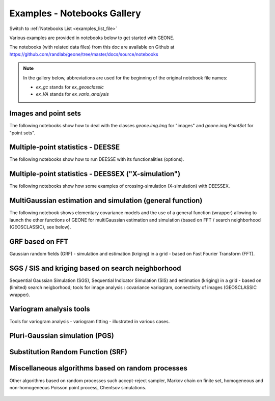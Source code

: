 .. _examples_gallery_file:

Examples - Notebooks Gallery
****************************

Switch to :ref:`Notebooks List <examples_list_file>`

Various examples are provided in notebooks below to get started with GEONE. 

The notebooks (with related data files) from this doc are available on Github at `<https://github.com/randlab/geone/tree/master/docs/source/notebooks>`_

.. note::
    In the gallery below, abbreviations are used for the beginning of the original notebook file names:

    - `ex_gc` stands for `ex_geosclassic`
    - `ex_VA` stands for `ex_vario_analysis`


Images and point sets
---------------------
The following notebooks show how to deal with the classes `geone.img.Img` for "images" and `geone.img.PointSet` for "point sets".

    .. nbgallery::
        :maxdepth: 1

        ex_a_01 - Images and point sets         <notebooks/ex_a_01_image_and_pointset>
        ex_a_02 - Dealing with RGB images (png) <notebooks/ex_a_02_image2d_rgb>
        ex_a_03 - Interpolating images          <notebooks/ex_a_03_image_interpolation>
    

Multiple-point statistics - DEESSE
----------------------------------
The following notebooks show how to run DEESSE with its functionalities (options).

    .. nbgallery::
        :maxdepth: 1

        ex_deesse_01 - Getting started                         <notebooks/ex_deesse_01_basics>
        ex_deesse_02 - Simulation path and additional outputs  <notebooks/ex_deesse_02_additional_outputs_and_simulation_paths>
        ex_deesse_03 - Search neighborhood                     <notebooks/ex_deesse_03_search_neigbhorhood>
        ex_deesse_04 - Continuous simulations                  <notebooks/ex_deesse_04_continuous_sim>
        ex_deesse_05 - Geometrical transformation              <notebooks/ex_deesse_05_geom_transformation>
        ex_deesse_06 - Proportion constraints                  <notebooks/ex_deesse_06_proba_constraint>
        ex_deesse_07 - Connectivity data                       <notebooks/ex_deesse_07_connectivity_data>
        ex_deesse_08 - Multivariate simulations (I)            <notebooks/ex_deesse_08_multivariate_sim>
        ex_deesse_09 - Multivariate simulations (II)           <notebooks/ex_deesse_09_multivariate_sim2>
        ex_deesse_10 - Incomplete images                       <notebooks/ex_deesse_10_incomplete_image>
        ex_deesse_11 - Using a mask                            <notebooks/ex_deesse_11_using_mask>
        ex_deesse_12 - Multiple training data sets             <notebooks/ex_deesse_12_multiple_TIs>
        ex_deesse_13 - Inequality data                         <notebooks/ex_deesse_13_inequality_data>
        ex_deesse_14 - Rotation in 3D                          <notebooks/ex_deesse_14_rotation3D>
        ex_deesse_15 - Block data                              <notebooks/ex_deesse_15_block_data>
        ex_deesse_16 - Advanced use of pyramids                <notebooks/ex_deesse_16_advanced_use_of_pyramids>

Multiple-point statistics - DEESSEX ("X-simulation")
----------------------------------------------------
The following notebooks show how some examples of crossing-simulation (X-simulation) with DEESSEX.

    .. nbgallery::
        :maxdepth: 1

        ex_deesseX_01 - Getting started                        <notebooks/ex_deesseX_01_getting_started>
        ex_deesseX_02 - Example I                              <notebooks/ex_deesseX_02>
        ex_deesseX_03 - Example II                             <notebooks/ex_deesseX_03>
        ex_deesseX_04 - Example III (with non-stationarity)    <notebooks/ex_deesseX_04>

MultiGaussian estimation and simulation (general function)
----------------------------------------------------------
The following notebook shows elementary covariance models and the use of a general function (wrapper) allowing to launch the other functions of GEONE for multiGaussian estimation and simulation (based on FFT / search neighborhood (GEOSCLASSIC), see below).

    .. nbgallery::
        :maxdepth: 1

        ex_general_multiGaussian <notebooks/ex_general_multiGaussian>

GRF based on FFT
----------------
Gaussian random fields (GRF) - simulation and estimation (kriging) in a grid - based on Fast Fourier Transform (FFT).

    .. nbgallery::
        :maxdepth: 1

        ex_grf_1d - 1D <notebooks/ex_grf_1d>
        ex_grf_2d - 2D <notebooks/ex_grf_2d>
        ex_grf_3d - 3D <notebooks/ex_grf_3d>

SGS / SIS and kriging based on search neighborhood
--------------------------------------------------
Sequential Gaussian Simulation (SGS), Sequential Indicator Simulation (SIS) and estimation (kriging) in a grid - based on (limited) search neigborhood; tools for image analysis : covariance variogram, connectivity of images (GEOSCLASSIC wrapper).

    .. nbgallery::
        :maxdepth: 1

        ex_gc_1d_1 - 1D                                 <notebooks/ex_geosclassic_1d_1>
        ex_gc_1d_2 - 1D with non stationary covariance  <notebooks/ex_geosclassic_1d_2_non_stat_cov>
        ex_gc_2d_1 - 2D                                 <notebooks/ex_geosclassic_2d_1>
        ex_gc_2d_2 - 2D with non stationary covariance  <notebooks/ex_geosclassic_2d_2_non_stat_cov>
        ex_gc_3d_1 - 3D                                 <notebooks/ex_geosclassic_3d_1>
        ex_gc_3d_2 - 3D with non stationary covariance  <notebooks/ex_geosclassic_3d_2_non_stat_cov>
        ex_gc_indicator_1d - indicator variable in 1D   <notebooks/ex_geosclassic_indicator_1d>
        ex_gc_indicator_2d - indicator variable in 2D   <notebooks/ex_geosclassic_indicator_2d>
        ex_gc_indicator_3d - indicator variable in 3D   <notebooks/ex_geosclassic_indicator_3d>
        ex_gc_image_analysis - tools for image analysis <notebooks/ex_geosclassic_image_analysis>

Variogram analysis tools
------------------------
Tools for variogram analysis - variogram fitting - illustrated in various cases.

    .. nbgallery::
        :maxdepth: 1

        ex_VA_data1D_1 - 1D                       <notebooks/ex_vario_analysis_data1D_1>
        ex_VA_data1D_2 - 1D with non-stationarity <notebooks/ex_vario_analysis_data1D_2_non_stationary>
        ex_VA_data2D_1 - 2D omni-directional      <notebooks/ex_vario_analysis_data2D_1_omnidirectional>
        ex_VA_data2D_2 - 2D with anisotropy       <notebooks/ex_vario_analysis_data2D_2_general>
        ex_VA_data2D_3 - 2D with non-stationarity <notebooks/ex_vario_analysis_data2D_3_non_stationary>
        ex_VA_data3D_1 - 3D omni-directional      <notebooks/ex_vario_analysis_data3D_1_omnidirectional>
        ex_VA_data3D_2 - 3D with anisotropy       <notebooks/ex_vario_analysis_data3D_2_general>
        ex_VA_data3D_3 - 3D omni horizonally only <notebooks/ex_vario_analysis_data3D_3_omni_horizontal>
        ex_VA_data3D_4 - 3D with non-stationarity <notebooks/ex_vario_analysis_data3D_4_non_stationary>

Pluri-Gaussian simulation (PGS)
-------------------------------
    .. nbgallery::
        :maxdepth: 1
        
        ex_pgs - PGS in 1D, 2D, 3D <notebooks/ex_pgs>

Substitution Random Function (SRF)
----------------------------------
    .. nbgallery::
        :maxdepth: 1
        
        ex_srf_mg_mc - categorical SRF in 1D, 2D, 3D <notebooks/ex_srf_mg_mc>
        ex_srf_mg_mg - continuous SRF in 1D, 2D, 3D  <notebooks/ex_srf_mg_mg>

Miscellaneous algorithms based on random processes
--------------------------------------------------
Other algorithms based on random processes such accept-reject sampler, Markov chain on finite set, homogeneous and non-homogeneous Poisson point process, Chentsov simulations.

    .. nbgallery::
        :maxdepth: 1
        
        ex_acceptRejectSampler            <notebooks/ex_acceptRejectSampler>
        ex_markov_chain                   <notebooks/ex_markov_chain>
        ex_randProcess - various examples <notebooks/ex_randProcess>
